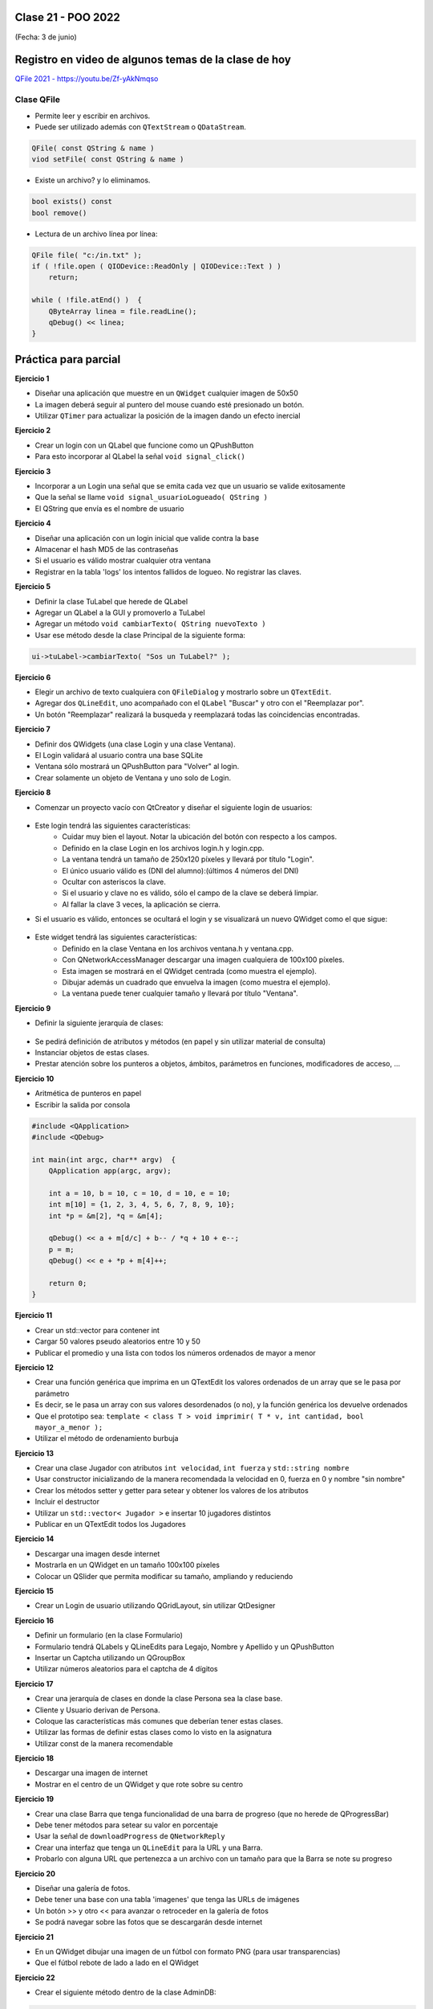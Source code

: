 .. -*- coding: utf-8 -*-

.. _rcs_subversion:

Clase 21 - POO 2022
===================
(Fecha: 3 de junio)



Registro en video de algunos temas de la clase de hoy
=====================================================

`QFile 2021 - https://youtu.be/Zf-yAkNmqso <https://youtu.be/Zf-yAkNmqso>`_ 



Clase QFile
^^^^^^^^^^^

- Permite leer y escribir en archivos. 
- Puede ser utilizado además con ``QTextStream`` o ``QDataStream``.

.. code-block:: c	

	QFile( const QString & name )
	viod setFile( const QString & name )

- Existe un archivo? y lo eliminamos.

.. code-block:: c	

	bool exists() const
	bool remove()

- Lectura de un archivo línea por línea:

.. code-block:: c	

	QFile file( "c:/in.txt" );
	if ( !file.open ( QIODevice::ReadOnly | QIODevice::Text ) )
	    return;

	while ( !file.atEnd() )  {
	    QByteArray linea = file.readLine();
	    qDebug() << linea;
	}



Práctica para parcial
=====================


**Ejercicio 1**

- Diseñar una aplicación que muestre en un ``QWidget`` cualquier imagen de 50x50
- La imagen deberá seguir al puntero del mouse cuando esté presionado un botón.
- Utilizar ``QTimer`` para actualizar la posición de la imagen dando un efecto inercial



**Ejercicio 2** 

- Crear un login con un QLabel que funcione como un QPushButton
- Para esto incorporar al QLabel la señal ``void signal_click()``


**Ejercicio 3** 

- Incorporar a un Login una señal que se emita cada vez que un usuario se valide exitosamente
- Que la señal se llame ``void signal_usuarioLogueado( QString )``
- El QString que envía es el nombre de usuario


**Ejercicio 4**

- Diseñar una aplicación con un login inicial que valide contra la base
- Almacenar el hash MD5 de las contraseñas
- Si el usuario es válido mostrar cualquier otra ventana 
- Registrar en la tabla 'logs' los intentos fallidos de logueo. No registrar las claves.


**Ejercicio 5**

- Definir la clase TuLabel que herede de QLabel
- Agregar un QLabel a la GUI y promoverlo a TuLabel
- Agregar un método ``void cambiarTexto( QString nuevoTexto )``
- Usar ese método desde la clase Principal de la siguiente forma:

.. code-block::

	ui->tuLabel->cambiarTexto( "Sos un TuLabel?" );


**Ejercicio 6**

- Elegir un archivo de texto cualquiera con ``QFileDialog`` y mostrarlo sobre un ``QTextEdit``.
- Agregar dos ``QLineEdit``, uno acompañado con el ``QLabel`` "Buscar" y otro con el "Reemplazar por".
- Un botón "Reemplazar" realizará la busqueda y reemplazará todas las coincidencias encontradas.


**Ejercicio 7** 

- Definir dos QWidgets (una clase Login y una clase Ventana).
- El Login validará al usuario contra una base SQLite
- Ventana sólo mostrará un QPushButton para "Volver" al login.
- Crear solamente un objeto de Ventana y uno solo de Login.


**Ejercicio 8**

- Comenzar un proyecto vacío con QtCreator y diseñar el siguiente login de usuarios:
 
.. figure:: imagenes/login.png  

- Este login tendrá las siguientes características:
	- Cuidar muy bien el layout. Notar la ubicación del botón con respecto a los campos.
	- Definido en la clase Login en los archivos login.h y login.cpp.
	- La ventana tendrá un tamaño de 250x120 píxeles y llevará por título "Login".
	- El único usuario válido es (DNI del alumno):(últimos 4 números del DNI)
	- Ocultar con asteriscos la clave.
	- Si el usuario y clave no es válido, sólo el campo de la clave se deberá limpiar.
	- Al fallar la clave 3 veces, la aplicación se cierra. 

- Si el usuario es válido, entonces se ocultará el login y se visualizará un nuevo QWidget como el que sigue:

.. figure:: imagenes/ventana.png  
 
- Este widget tendrá las siguientes características:
 	- Definido en la clase Ventana en los archivos ventana.h y ventana.cpp.
	- Con QNetworkAccessManager descargar una imagen cualquiera de 100x100 píxeles.
	- Esta imagen se mostrará en el QWidget centrada (como muestra el ejemplo).
	- Dibujar además un cuadrado que envuelva la imagen (como muestra el ejemplo).
	- La ventana puede tener cualquier tamaño y llevará por título "Ventana".


**Ejercicio 9** 

- Definir la siguiente jerarquía de clases:
 
.. figure:: imagenes/clases.png 

- Se pedirá definición de atributos y métodos (en papel y sin utilizar material de consulta)
- Instanciar objetos de estas clases.
- Prestar atención sobre los punteros a objetos, ámbitos, parámetros en funciones, modificadores de acceso, ...

**Ejercicio 10** 

- Aritmética de punteros en papel
- Escribir la salida por consola 

.. code-block:: c

	#include <QApplication>
	#include <QDebug>

	int main(int argc, char** argv)  {
	    QApplication app(argc, argv);

	    int a = 10, b = 10, c = 10, d = 10, e = 10;
	    int m[10] = {1, 2, 3, 4, 5, 6, 7, 8, 9, 10};
	    int *p = &m[2], *q = &m[4];

	    qDebug() << a + m[d/c] + b-- / *q + 10 + e--;
	    p = m;
	    qDebug() << e + *p + m[4]++;

	    return 0;
	}
	

**Ejercicio 11**

- Crear un std::vector para contener int
- Cargar 50 valores pseudo aleatorios entre 10 y 50
- Publicar el promedio y una lista con todos los números ordenados de mayor a menor


**Ejercicio 12**

- Crear una función genérica que imprima en un QTextEdit los valores ordenados de un array que se le pasa por parámetro
- Es decir, se le pasa un array con sus valores desordenados (o no), y la función genérica los devuelve ordenados
- Que el prototipo sea: ``template < class T > void imprimir( T * v, int cantidad, bool mayor_a_menor );``
- Utilizar el método de ordenamiento burbuja


**Ejercicio 13**

- Crear una clase Jugador con atributos ``int velocidad``, ``int fuerza`` y ``std::string nombre``
- Usar constructor inicializando de la manera recomendada la velocidad en 0, fuerza en 0 y nombre "sin nombre" 
- Crear los métodos setter y getter para setear y obtener los valores de los atributos
- Incluir el destructor
- Utilizar un ``std::vector< Jugador >`` e insertar 10 jugadores distintos
- Publicar en un QTextEdit todos los Jugadores

**Ejercicio 14**

- Descargar una imagen desde internet
- Mostrarla en un QWidget en un tamaño 100x100 píxeles
- Colocar un QSlider que permita modificar su tamaño, ampliando y reduciendo


**Ejercicio 15**

- Crear un Login de usuario utilizando QGridLayout, sin utilizar QtDesigner


**Ejercicio 16**

- Definir un formulario (en la clase Formulario)
- Formulario tendrá QLabels y QLineEdits para Legajo, Nombre y Apellido y un QPushButton
- Insertar un Captcha utilizando un QGroupBox
- Utilizar números aleatorios para el captcha de 4 dígitos

**Ejercicio 17**

- Crear una jerarquía de clases en donde la clase Persona sea la clase base.
- Cliente y Usuario derivan de Persona.
- Coloque las características más comunes que deberían tener estas clases.
- Utilizar las formas de definir estas clases como lo visto en la asignatura
- Utilizar const de la manera recomendable

**Ejercicio 18**

- Descargar una imagen de internet
- Mostrar en el centro de un QWidget y que rote sobre su centro


**Ejercicio 19**

- Crear una clase Barra que tenga funcionalidad de una barra de progreso (que no herede de QProgressBar)
- Debe tener métodos para setear su valor en porcentaje
- Usar la señal de ``downloadProgress`` de ``QNetworkReply``
- Crear una interfaz que tenga un ``QLineEdit`` para la URL y una Barra.
- Probarlo con alguna URL que pertenezca a un archivo con un tamaño para que la Barra se note su progreso

**Ejercicio 20**

- Diseñar una galería de fotos.
- Debe tener una base con una tabla 'imagenes' que tenga las URLs de imágenes
- Un botón >> y otro << para avanzar o retroceder en la galería de fotos
- Se podrá navegar sobre las fotos que se descargarán desde internet


**Ejercicio 21**

- En un QWidget dibujar una imagen de un fútbol con formato PNG (para usar transparencias)
- Que el fútbol rebote de lado a lado en el QWidget


**Ejercicio 22**

- Crear el siguiente método dentro de la clase AdminDB:

.. code-block:: c	
	
	/**
	 * @brief Método que ejecuta una consulta SQL a la base de datos que ya se encuentra conectado. 
	          Utiliza QSqlQuery para ejecutar la consulta, con el método next() se van extrayendo 
	          los registros que pueden ser analizados con QSqlRecord para conocer la cantidad de 
	          campos por registro.
	 * @param comando es una consulta como la siguiente: SELECT nombre, apellido, id FROM usuarios
	 * @return Devuelve un QVector donde cada elemento es un registro, donde cada uno de estos registros 
	           están almacenados en un QStringList que contiene cada campo de cada registro.	           
	 */
	QVector< QStringList > select( QString comando ); 

- Usarlo para consultar todos los logs que hay en la base.

**Ejercicio 23**

- Crear una clase Boton que hereda de QWidget
- Redefinir paintEvent en Boton y usar fillRect para dibujarlo de algún color
- Que cada Boton pueda tener un texto
- Que se pueda modificar el tamaño del texto
- Crear una botonera con varios objetos de Boton

**Ejercicio 24**

- Elegir un archivo de imagen del disco con ``QFileDialog`` y dibujar una grilla de 4 x 4 con copias de esta imagen
- Al hacer click sobre cada una de estas imágenes se deberá ocultar


**Ejercicio 25**

- Crear una clase base llamada Instrumento y las clases derivadas Guitarra, Bateria y Teclado.  
- La clase base tiene una función virtual pura llamada ``sonar()``. 
- Defina una función virtual ``verlo()`` que publique la marca del instrumento. Por defecto todos los instrumentos son de la marca Yamaha. 
- Utilice en la función ``main()`` un ``std::vector`` para almacenar punteros a objetos del tipo Instrumento. Instancie 5 objetos y agréguelos al ``std::vector``.
- Publique la marca de cada instrumento recorriendo el vector.
- En las clases derivadas agregue los datos miembro "``int cuerdas``", "``int teclas``" e "``int tambores``" según corresponda. Por defecto, guitarra con 6 cuerdas, teclado con 61 teclas y batería con 5 tambores.
- Haga que la clase ``Teclado`` tenga herencia múltiple, heredando además de una nueva clase ``Electrico``. Todos los equipos del tipo "``Electrico``" tienen por defecto un voltaje de 220 volts. Esta clase deberá tener un destructor que al destruirse publique la leyenda "Desenchufado".
- Al llamar a la función ``sonar()``, se deberá publicar "Guitarra suena...", "Teclado suena..." o "Batería suena..." según corresponda.
- Incluya los métodos ``get`` y ``set`` que crea convenientes.


Ejercicio Clase 21
==================

- Entregar al menos uno de estos ejercicios

Entregable Clase 21
===================

- Explicar en un video al menos un ejercicio
